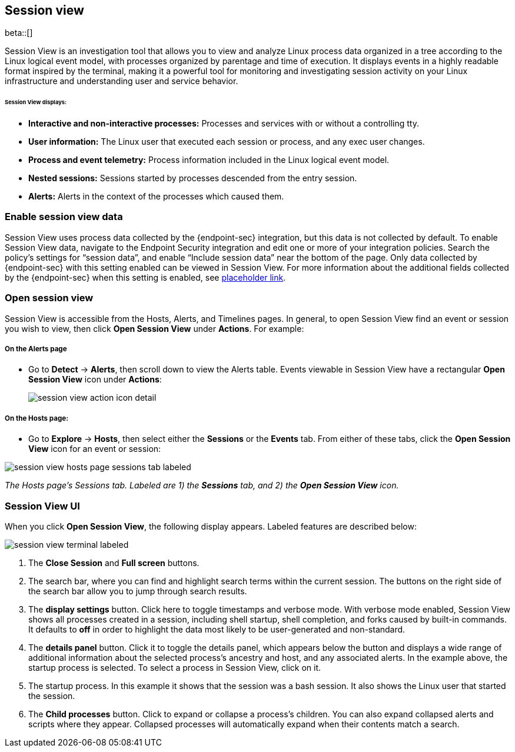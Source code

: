 [[session-view]]
== Session view

beta::[]

Session View is an investigation tool that allows you to view and analyze Linux process data organized
in a tree according to the Linux logical event model, with processes organized by parentage and time of execution.
It displays events in a highly readable format inspired by the terminal, making it a powerful tool for monitoring
and investigating session activity on your Linux infrastructure and understanding user and service behavior.

[float]
[[session-view-data]]
====== Session View displays:
* *Interactive and non-interactive processes:* Processes and services with or without a controlling tty.
* *User information:* The Linux user that executed each session or process, and any exec user changes.
* *Process and event telemetry:* Process information included in the Linux logical event model.
* *Nested sessions:* Sessions started by processes descended from the entry session.
* *Alerts:* Alerts in the context of the processes which caused them.

[float]
[[enable-session-view]]
=== Enable session view data
Session View uses process data collected by the {endpoint-sec} integration,
but this data is not collected by default. To enable Session View data, navigate to the Endpoint Security
integration and edit one or more of your integration policies. Search the policy's settings for “session data”,
and enable “Include session data” near the bottom of the page. Only data collected by {endpoint-sec} with this setting
enabled can be viewed in Session View.  For more information about the additional
fields collected by the {endpoint-sec} when this setting is enabled, see https://www.elastic.co/[placeholder link].

[float]
[[open-session-view]]
=== Open session view
Session View is accessible from the Hosts, Alerts, and Timelines pages.
In general, to open Session View find an event or session you wish to view,
then click *Open Session View* under *Actions*. For example:

[float]
[[find-sv-on-alerts-pg]]
===== On the Alerts page
* Go to *Detect* -> *Alerts*, then scroll down to view the Alerts table.
Events viewable in Session View have a rectangular **Open Session View** icon under **Actions**:
[role="screenshot"]
image::images/session-view-action-icon-detail.png[]

[float]
[[find-sv-on-hosts]]
===== On the Hosts page:
* Go to *Explore* -> *Hosts*, then select either the *Sessions* or the *Events* tab.
From either of these tabs, click the *Open Session View* icon for an event or session:

[role="screenshot"]
image::images/session-view-hosts-page-sessions-tab-labeled.png[]
_The Hosts page’s Sessions tab. Labeled are 1) the *Sessions* tab, and 2) the *Open Session View* icon._


[discrete]
[[session-view-ui]]
=== Session View UI
When you click *Open Session View*, the following display appears. Labeled features are described below:

[role="screenshot"]
image::images/session-view-terminal-labeled.png[]

1. The *Close Session* and *Full screen* buttons.
2. The search bar, where you can find and highlight search terms within the current session.
The buttons on the right side of the search bar allow you to jump through search results.
3. The *display settings* button. Click here to toggle timestamps and verbose mode.
With verbose mode enabled, Session View shows all processes created in a session, including shell startup,
shell completion, and forks caused by built-in commands.
It defaults to *off* in order to highlight the data most likely to be user-generated and non-standard.
4. The *details panel* button. Click it to toggle the details panel, which appears below the button
and displays a wide range of additional information about the selected process’s ancestry and host,
and any associated alerts. In the example above, the startup process is selected.
To select a process in Session View, click on it.
5. The startup process. In this example it shows that the session was a bash session.
It also shows the Linux user that started the session.
6. The *Child processes* button. Click to expand or collapse a process’s children.
You can also expand collapsed alerts and scripts where they appear.
Collapsed processes will automatically expand when their contents match a search.
